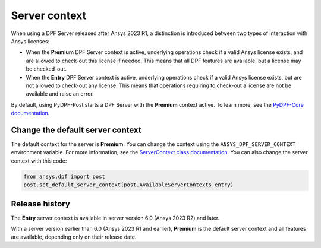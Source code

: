 .. _user_guide_server_context:

==============
Server context
==============

When using a DPF Server released after Ansys 2023 R1, a distinction is introduced between two
types of interaction with Ansys licenses:

- When the **Premium** DPF Server context is active, underlying operations check if a valid
  Ansys license exists, and are allowed to check-out this license if needed. This means that all DPF
  features are available, but a license may be checked-out.
- When the **Entry** DPF Server context is active, underlying operations check if a valid Ansys
  license exists, but are not allowed to check-out any license. This means that operations requiring
  to check-out a license are not be available and raise an error.

By default, using PyDPF-Post starts a DPF Server with the **Premium** context active.
To learn more, see the `PyDPF-Core documentation <https://dpf.docs.pyansys.com/dev/user_guide/server_context.html>`_.

Change the default server context
---------------------------------

The default context for the server is **Premium**. You can change the context using
the ``ANSYS_DPF_SERVER_CONTEXT`` environment variable. For more information, see
the `ServerContext class documentation <https://dpf.docs.pyansys.com/dev/api/ansys.dpf.core.server_context.html>`_.
You can also change the server context with this code:

.. code-block::

    from ansys.dpf import post
    post.set_default_server_context(post.AvailableServerContexts.entry)


Release history
---------------

The **Entry** server context is available in server version 6.0
(Ansys 2023 R2) and later.

With a server version earlier than 6.0 (Ansys 2023 R1 and earlier),
**Premium** is the default server context and all features are available,
depending only on their release date.